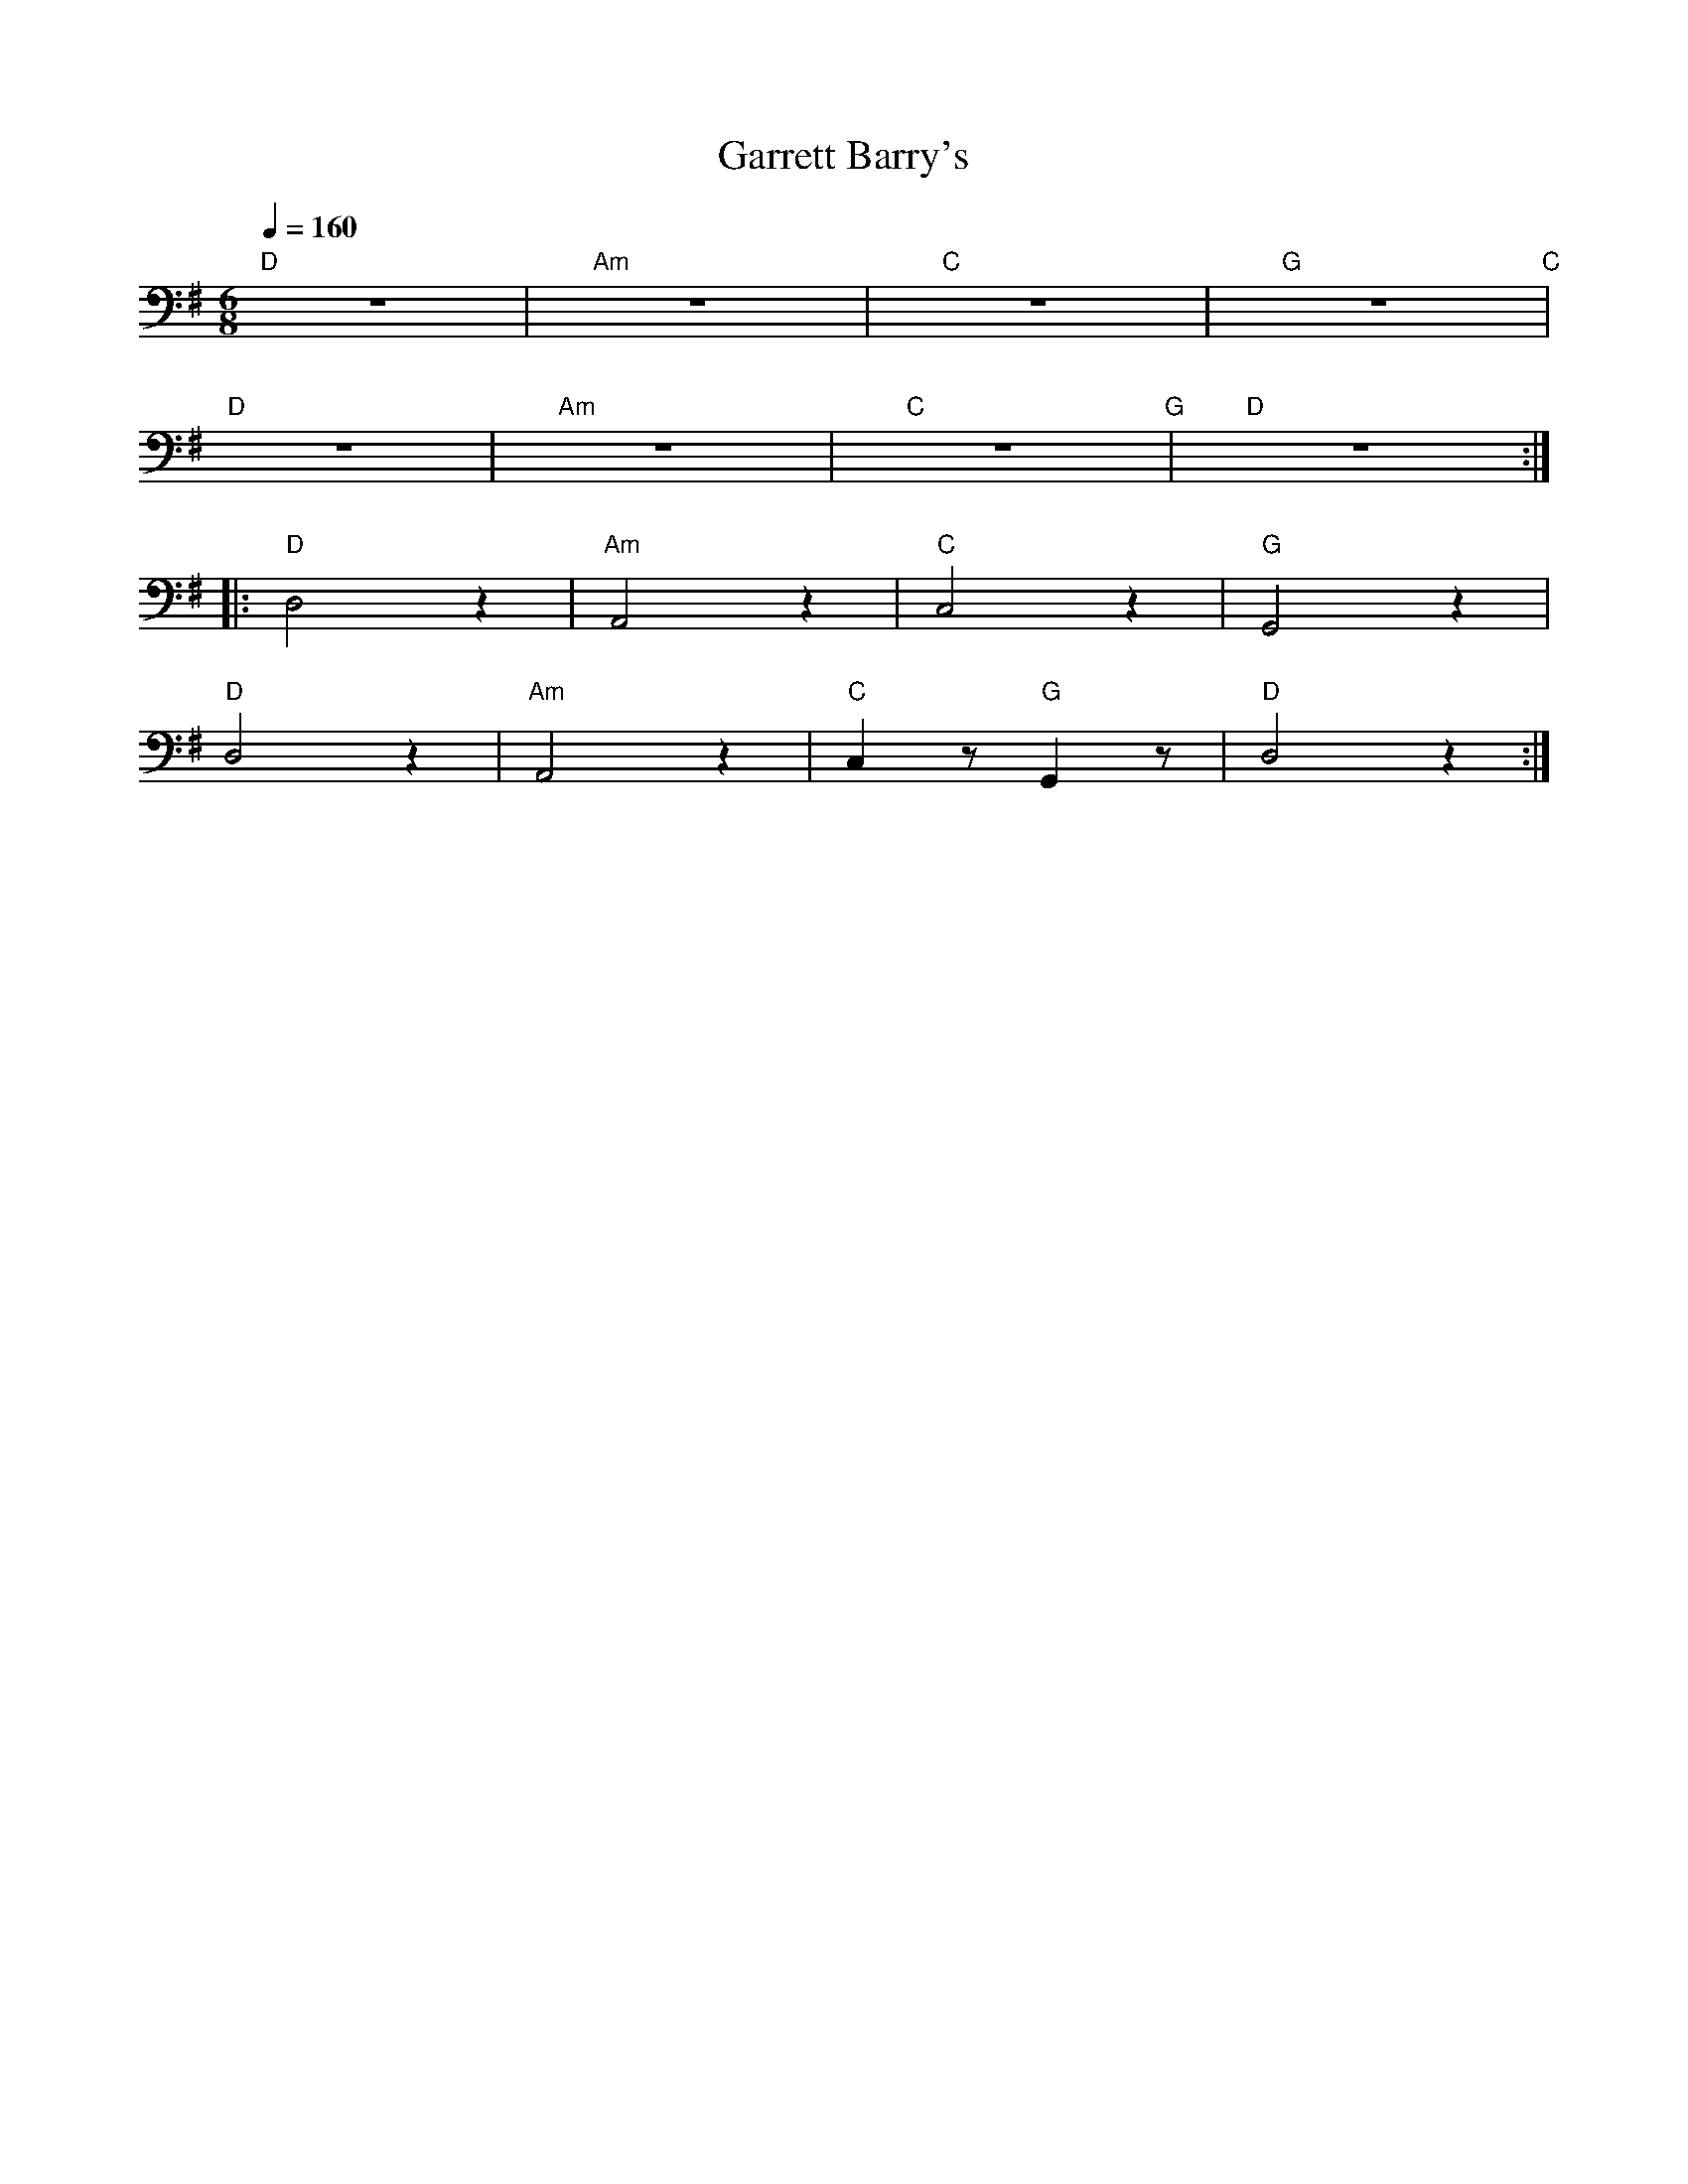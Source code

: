 X:1
T:Garrett Barry's
L:1/8
Q:1/4=160
M:6/8
K:G
"D" z6 |"Am" z6 |"C" z6 |"G" z6"C" |
"D" z6 |"Am" z6 |"C"z6"G" |"D" z6 ::
"D" D,4 z2 |"Am" A,,4 z2 |"C" C,4 z2 |"G" G,,4 z2 |
"D" D,4 z2 |"Am" A,,4 z2 |"C" C,2 z"G" G,,2 z |"D" D,4 z2 :|
